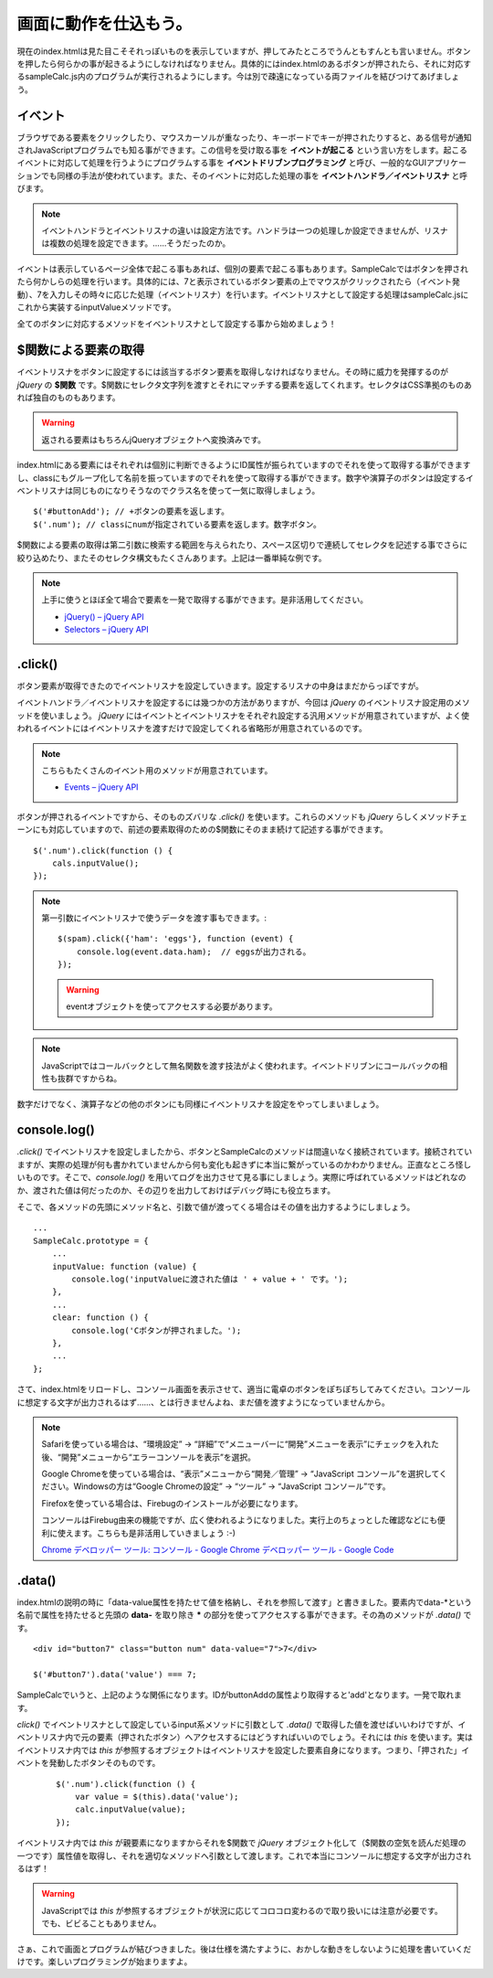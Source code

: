 ==============================
画面に動作を仕込もう。
==============================

現在のindex.htmlは見た目こそそれっぽいものを表示していますが、押してみたところでうんともすんとも言いません。ボタンを押したら何らかの事が起きるようにしなければなりません。具体的にはindex.htmlのあるボタンが押されたら、それに対応するsampleCalc.js内のプログラムが実行されるようにします。今は別で疎遠になっている両ファイルを結びつけてあげましょう。

イベント
=================

ブラウザである要素をクリックしたり、マウスカーソルが重なったり、キーボードでキーが押されたりすると、ある信号が通知されJavaScriptプログラムでも知る事ができます。この信号を受け取る事を **イベントが起こる** という言い方をします。起こるイベントに対応して処理を行うようにプログラムする事を **イベントドリブンプログラミング**  と呼び、一般的なGUIアプリケーションでも同様の手法が使われています。また、そのイベントに対応した処理の事を **イベントハンドラ／イベントリスナ** と呼びます。

.. note::

    イベントハンドラとイベントリスナの違いは設定方法です。ハンドラは一つの処理しか設定できませんが、リスナは複数の処理を設定できます。……そうだったのか。

イベントは表示しているページ全体で起こる事もあれば、個別の要素で起こる事もあります。SampleCalcではボタンを押されたら何かしらの処理を行います。具体的には、7と表示されているボタン要素の上でマウスがクリックされたら（イベント発動）、7を入力しその時々に応じた処理（イベントリスナ）を行います。イベントリスナとして設定する処理はsampleCalc.jsにこれから実装するinputValueメソッドです。

全てのボタンに対応するメソッドをイベントリスナとして設定する事から始めましょう！

$関数による要素の取得
==============================

イベントリスナをボタンに設定するには該当するボタン要素を取得しなければなりません。その時に威力を発揮するのが *jQuery* の **$関数** です。$関数にセレクタ文字列を渡すとそれにマッチする要素を返してくれます。セレクタはCSS準拠のものあれば独自のものもあります。

.. warning::

    返される要素はもちろんjQueryオブジェクトへ変換済みです。

index.htmlにある要素にはそれぞれは個別に判断できるようにID属性が振られていますのでそれを使って取得する事ができますし、classにもグループ化して名前を振っていますのでそれを使って取得する事ができます。数字や演算子のボタンは設定するイベントリスナは同じものになりそうなのでクラス名を使って一気に取得しましょう。

::

    $('#buttonAdd'); // +ボタンの要素を返します。
    $('.num'); // classにnumが指定されている要素を返します。数字ボタン。

$関数による要素の取得は第二引数に検索する範囲を与えられたり、スペース区切りで連続してセレクタを記述する事でさらに絞り込めたり、またそのセレクタ構文もたくさんあります。上記は一番単純な例です。

.. note::

    上手に使うとほぼ全て場合で要素を一発で取得する事ができます。是非活用してください。

    * `jQuery() – jQuery API <http://api.jquery.com/jQuery/>`_
    * `Selectors – jQuery API <http://api.jquery.com/category/selectors/>`_

.click()
==============================

ボタン要素が取得できたのでイベントリスナを設定していきます。設定するリスナの中身はまだからっぽですが。

イベントハンドラ／イベントリスナを設定するには幾つかの方法がありますが、今回は *jQuery* のイベントリスナ設定用のメソッドを使いましょう。 *jQuery* にはイベントとイベントリスナをそれぞれ設定する汎用メソッドが用意されていますが、よく使われるイベントにはイベントリスナを渡すだけで設定してくれる省略形が用意されているのです。

.. note::

    こちらもたくさんのイベント用のメソッドが用意されています。

    * `Events – jQuery API <http://api.jquery.com/category/events/>`_

ボタンが押されるイベントですから、そのものズバリな *.click()* を使います。これらのメソッドも *jQuery* らしくメソッドチェーンにも対応していますので、前述の要素取得のための$関数にそのまま続けて記述する事ができます。

::

    $('.num').click(function () {
        cals.inputValue();
    });

.. note::

    第一引数にイベントリスナで使うデータを渡す事もできます。::

        $(spam).click({'ham': 'eggs'}, function (event) {
            console.log(event.data.ham);  // eggsが出力される。
        });

    .. warning::

        eventオブジェクトを使ってアクセスする必要があります。

.. note::

    JavaScriptではコールバックとして無名関数を渡す技法がよく使われます。イベントドリブンにコールバックの相性も抜群ですからね。

数字だけでなく、演算子などの他のボタンにも同様にイベントリスナを設定をやってしまいましょう。

console.log()
==============================

*.click()* でイベントリスナを設定しましたから、ボタンとSampleCalcのメソッドは間違いなく接続されています。接続されていますが、実際の処理が何も書かれていませんから何も変化も起きずに本当に繋がっているのかわかりません。正直なところ怪しいものです。そこで、*console.log()* を用いてログを出力させて見る事にしましょう。実際に呼ばれているメソッドはどれなのか、渡された値は何だったのか、その辺りを出力しておけばデバッグ時にも役立ちます。

そこで、各メソッドの先頭にメソッド名と、引数で値が渡ってくる場合はその値を出力するようにしましょう。

::

    ...
    SampleCalc.prototype = {
        ...
        inputValue: function (value) {
            console.log('inputValueに渡された値は ' + value + ' です。');
        },
        ...
        clear: function () {
            console.log('Cボタンが押されました。');
        },
        ...
    };

さて、index.htmlをリロードし、コンソール画面を表示させて、適当に電卓のボタンをぽちぽちしてみてください。コンソールに想定する文字が出力されるはず……、とは行きませんよね、まだ値を渡すようになっていませんから。

.. note::

    Safariを使っている場合は、“環境設定” -> “詳細”で“メニューバーに“開発”メニューを表示”にチェックを入れた後、“開発”メニューから“エラーコンソールを表示”を選択。

    Google Chromeを使っている場合は、“表示”メニューから“開発／管理” -> “JavaScript コンソール”を選択してください。Windowsの方は“Google Chromeの設定” -> “ツール” -> “JavaScript コンソール”です。

    Firefoxを使っている場合は、Firebugのインストールが必要になります。

    コンソールはFirebug由来の機能ですが、広く使われるようになりました。実行上のちょっとした確認などにも便利に使えます。こちらも是非活用していきましょう :-)

    `Chrome デベロッパー ツール: コンソール - Google Chrome デベロッパー ツール - Google Code <http://code.google.com/intl/ja/chrome/devtools/docs/console.html>`_

.data()
==============================

index.htmlの説明の時に「data-value属性を持たせて値を格納し、それを参照して渡す」と書きました。要素内でdata-\*という名前で属性を持たせると先頭の **data-** を取り除き **\*** の部分を使ってアクセスする事ができます。その為のメソッドが *.data()* です。

::

    <div id="button7" class="button num" data-value="7">7</div>

    $('#button7').data('value') === 7;

SampleCalcでいうと、上記のような関係になります。IDがbuttonAddの属性より取得すると'add'となります。一発で取れます。

*click()* でイベントリスナとして設定しているinput系メソッドに引数として *.data()* で取得した値を渡せばいいわけですが、イベントリスナ内で元の要素（押されたボタン）へアクセスするにはどうすればいいのでしょう。それには *this* を使います。実はイベントリスナ内では *this* が参照するオブジェクトはイベントリスナを設定した要素自身になります。つまり、「押された」イベントを発動したボタンそのものです。

 ::

    $('.num').click(function () {
        var value = $(this).data('value');
        calc.inputValue(value);
    });

イベントリスナ内では *this* が親要素になりますからそれを$関数で *jQuery* オブジェクト化して（$関数の空気を読んだ処理の一つです）属性値を取得し、それを適切なメソッドへ引数として渡します。これで本当にコンソールに想定する文字が出力されるはず！

.. warning::

    JavaScriptでは *this* が参照するオブジェクトが状況に応じてコロコロ変わるので取り扱いには注意が必要です。でも、ビビることもありません。

さぁ、これで画面とプログラムが結びつきました。後は仕様を満たすように、おかしな動きをしないように処理を書いていくだけです。楽しいプログラミングが始まりますよ。
